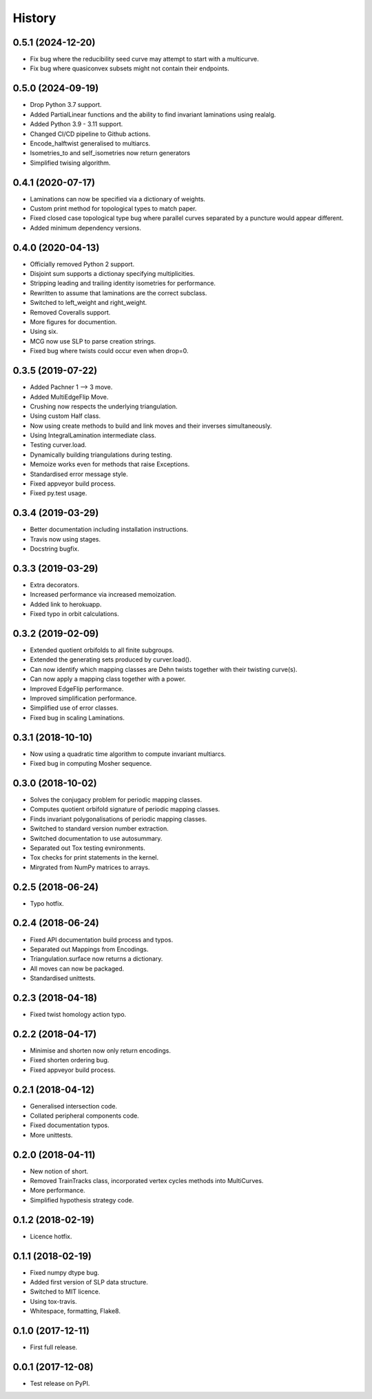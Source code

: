 
History
=======

0.5.1 (2024-12-20)
------------------

* Fix bug where the reducibility seed curve may attempt to start with a multicurve.
* Fix bug where quasiconvex subsets might not contain their endpoints.

0.5.0 (2024-09-19)
------------------

* Drop Python 3.7 support.
* Added PartialLinear functions and the ability to find invariant laminations using realalg.
* Added Python 3.9 - 3.11 support.
* Changed CI/CD pipeline to Github actions.
* Encode_halftwist generalised to multiarcs.
* Isometries_to and self_isometries now return generators
* Simplified twising algorithm.

0.4.1 (2020-07-17)
------------------

* Laminations can now be specified via a dictionary of weights.
* Custom print method for topological types to match paper.
* Fixed closed case topological type bug where parallel curves separated by a puncture would appear different.
* Added minimum dependency versions.

0.4.0 (2020-04-13)
------------------

* Officially removed Python 2 support.
* Disjoint sum supports a dictionay specifying multiplicities.
* Stripping leading and trailing identity isometries for performance.
* Rewritten to assume that laminations are the correct subclass.
* Switched to left_weight and right_weight.
* Removed Coveralls support.
* More figures for documention.
* Using six.
* MCG now use SLP to parse creation strings.
* Fixed bug where twists could occur even when drop=0.

0.3.5 (2019-07-22)
------------------

* Added Pachner 1 --> 3 move.
* Added MultiEdgeFlip Move.
* Crushing now respects the underlying triangulation.
* Using custom Half class.
* Now using create methods to build and link moves and their inverses simultaneously.
* Using IntegralLamination intermediate class.
* Testing curver.load.
* Dynamically building triangulations during testing.
* Memoize works even for methods that raise Exceptions.
* Standardised error message style.
* Fixed appveyor build process.
* Fixed py.test usage.

0.3.4 (2019-03-29)
------------------

* Better documentation including installation instructions.
* Travis now using stages.
* Docstring bugfix.

0.3.3 (2019-03-29)
------------------

* Extra decorators.
* Increased performance via increased memoization.
* Added link to herokuapp.
* Fixed typo in orbit calculations.

0.3.2 (2019-02-09)
------------------

* Extended quotient orbifolds to all finite subgroups.
* Extended the generating sets produced by curver.load().
* Can now identify which mapping classes are Dehn twists together with their twisting curve(s).
* Can now apply a mapping class together with a power.
* Improved EdgeFlip performance.
* Improved simplification performance.
* Simplified use of error classes.
* Fixed bug in scaling Laminations.

0.3.1 (2018-10-10)
------------------

* Now using a quadratic time algorithm to compute invariant multiarcs.
* Fixed bug in computing Mosher sequence.

0.3.0 (2018-10-02)
------------------

* Solves the conjugacy problem for periodic mapping classes.
* Computes quotient orbifold signature of periodic mapping classes.
* Finds invariant polygonalisations of periodic mapping classes.
* Switched to standard version number extraction.
* Switched documentation to use autosummary.
* Separated out Tox testing evnironments.
* Tox checks for print statements in the kernel.
* Mirgrated from NumPy matrices to arrays.

0.2.5 (2018-06-24)
------------------

* Typo hotfix.

0.2.4 (2018-06-24)
------------------

* Fixed API documentation build process and typos.
* Separated out Mappings from Encodings.
* Triangulation.surface now returns a dictionary.
* All moves can now be packaged.
* Standardised unittests.

0.2.3 (2018-04-18)
------------------

* Fixed twist homology action typo.

0.2.2 (2018-04-17)
------------------

* Minimise and shorten now only return encodings.
* Fixed shorten ordering bug.
* Fixed appveyor build process.

0.2.1 (2018-04-12)
------------------

* Generalised intersection code.
* Collated peripheral components code.
* Fixed documentation typos.
* More unittests.

0.2.0 (2018-04-11)
------------------

* New notion of short.
* Removed TrainTracks class, incorporated vertex cycles methods into MultiCurves.
* More performance.
* Simplified hypothesis strategy code.

0.1.2 (2018-02-19)
------------------

* Licence hotfix.

0.1.1 (2018-02-19)
------------------

* Fixed numpy dtype bug.
* Added first version of SLP data structure.
* Switched to MIT licence.
* Using tox-travis.
* Whitespace, formatting, Flake8.

0.1.0 (2017-12-11)
------------------

* First full release.

0.0.1 (2017-12-08)
------------------

* Test release on PyPI.
